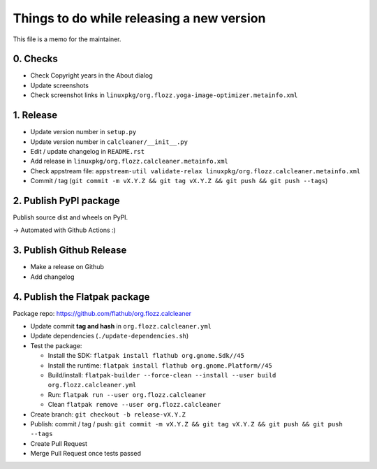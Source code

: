 Things to do while releasing a new version
==========================================

This file is a memo for the maintainer.


0. Checks
---------

* Check Copyright years in the About dialog
* Update screenshots
* Check screenshot links in ``linuxpkg/org.flozz.yoga-image-optimizer.metainfo.xml``


1. Release
----------

* Update version number in ``setup.py``
* Update version number in ``calcleaner/__init__.py``
* Edit / update changelog in ``README.rst``
* Add release in ``linuxpkg/org.flozz.calcleaner.metainfo.xml``
* Check appstream file: ``appstream-util validate-relax linuxpkg/org.flozz.calcleaner.metainfo.xml``
* Commit / tag (``git commit -m vX.Y.Z && git tag vX.Y.Z && git push && git push --tags``)


2. Publish PyPI package
-----------------------

Publish source dist and wheels on PyPI.

→ Automated with Github Actions :)


3. Publish Github Release
-------------------------

* Make a release on Github
* Add changelog


4. Publish the Flatpak package
------------------------------

Package repo: https://github.com/flathub/org.flozz.calcleaner

* Update commit **tag and hash** in ``org.flozz.calcleaner.yml``
* Update dependencies (``./update-dependencies.sh``)
* Test the package:

  * Install the SDK: ``flatpak install flathub org.gnome.Sdk//45``
  * Install the runtime: ``flatpak install flathub org.gnome.Platform//45``
  * Build/install: ``flatpak-builder --force-clean --install --user build org.flozz.calcleaner.yml``
  * Run: ``flatpak run --user org.flozz.calcleaner``
  * Clean ``flatpak remove --user org.flozz.calcleaner``

* Create branch: ``git checkout -b release-vX.Y.Z``
* Publish: commit / tag / push: ``git commit -m vX.Y.Z && git tag vX.Y.Z && git push && git push --tags``
* Create Pull Request
* Merge Pull Request once tests passed
